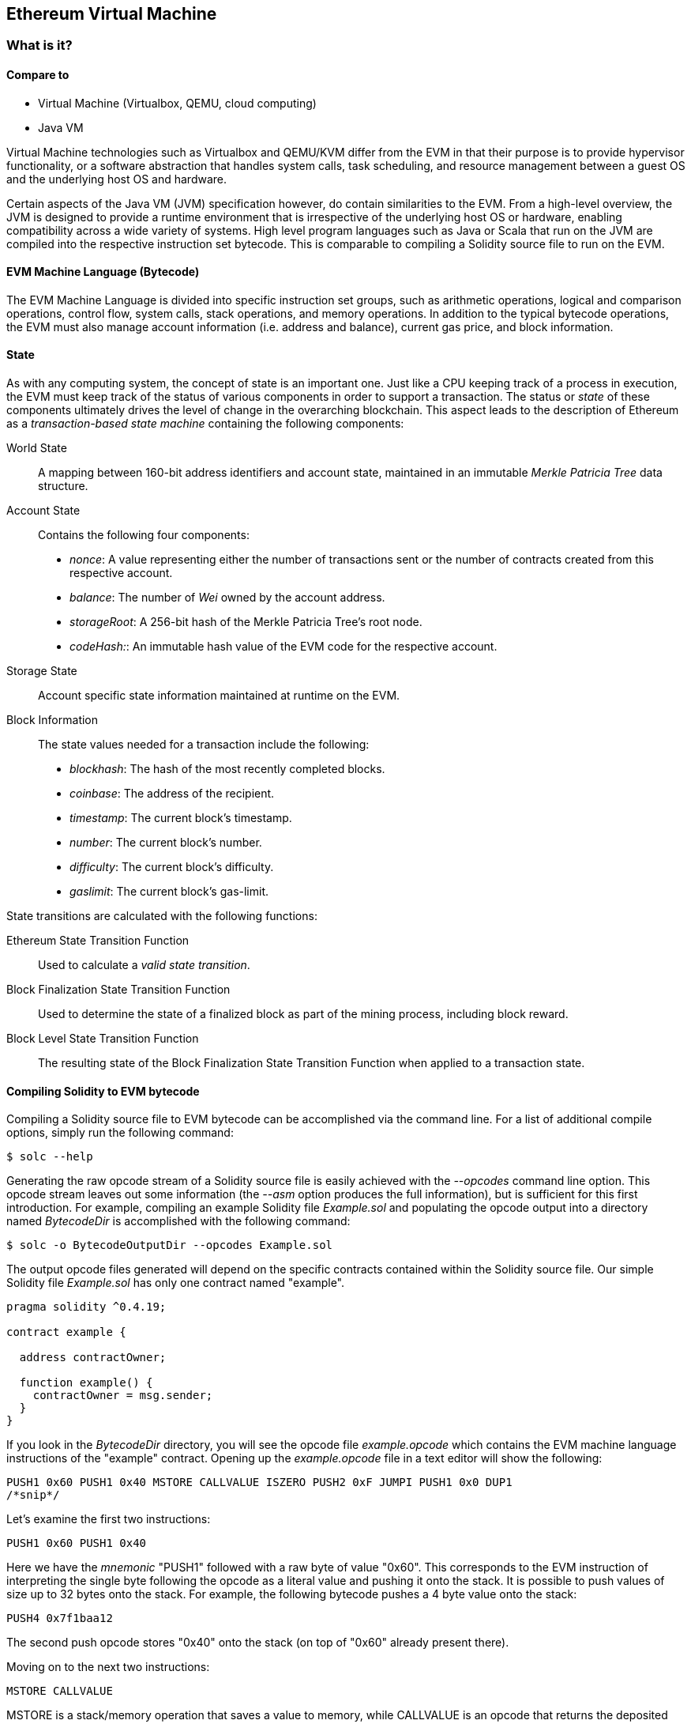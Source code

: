 == Ethereum Virtual Machine

=== What is it?

==== Compare to

* Virtual Machine (Virtualbox, QEMU, cloud computing)

* Java VM

Virtual Machine technologies such as Virtualbox and QEMU/KVM differ from the EVM in that their purpose is to provide hypervisor functionality, or a software abstraction that handles system calls, task scheduling, and resource management between a guest OS and the underlying host OS and hardware.

Certain aspects of the Java VM (JVM) specification however, do contain similarities to the EVM. From a high-level overview, the JVM is designed to provide a runtime environment that is irrespective of the underlying host OS or hardware, enabling compatibility across a wide variety of systems. High level program languages such as Java or Scala that run on the JVM are compiled into the respective instruction set bytecode. This is comparable to compiling a Solidity source file to run on the EVM.

==== EVM Machine Language (Bytecode)

The EVM Machine Language is divided into specific instruction set groups, such as arithmetic operations, logical and comparison operations, control flow, system calls, stack operations, and memory operations. In addition to the typical bytecode operations, the EVM must also manage account information (i.e. address and balance), current gas price, and block information.

==== State

As with any computing system, the concept of state is an important one. Just like a CPU keeping track of a process in execution, the EVM must keep track of the status of various components in order to support a transaction. The status or _state_ of these components ultimately drives the level of change in the overarching blockchain. This aspect leads to the description of Ethereum as a _transaction-based state machine_ containing the following components:

World State:: A mapping between 160-bit address identifiers and account state, maintained in an immutable _Merkle Patricia Tree_ data structure.

Account State:: Contains the following four components:

* _nonce_: A value representing either the number of transactions sent or the number of contracts created from this respective account.

* _balance_: The number of _Wei_ owned by the account address.

* _storageRoot_: A 256-bit hash of the Merkle Patricia Tree's root node.

* _codeHash:_: An immutable hash value of the EVM code for the respective account.

Storage State:: Account specific state information maintained at runtime on the EVM.

Block Information:: The state values needed for a transaction include the following:

* _blockhash_: The hash of the most recently completed blocks.

* _coinbase_: The address of the recipient.

* _timestamp_: The current block's timestamp.

* _number_: The current block's number.

* _difficulty_: The current block's difficulty.

* _gaslimit_: The current block's gas-limit.


State transitions are calculated with the following functions:

Ethereum State Transition Function:: Used to calculate a _valid state transition_.

Block Finalization State Transition Function:: Used to determine the state of a finalized block as part of the mining process, including block reward.

Block Level State Transition Function:: The resulting state of the Block Finalization State Transition Function when applied to a transaction state.


==== Compiling Solidity to EVM bytecode

Compiling a Solidity source file to EVM bytecode can be accomplished via the command line. For a list of additional compile options, simply run the following command:

----
$ solc --help
----

Generating the raw opcode stream of a Solidity source file is easily achieved with the _--opcodes_ command line option. This opcode stream leaves out some information (the _--asm_ option produces the full information), but is sufficient for this first introduction. For example, compiling an example Solidity file _Example.sol_ and populating the opcode output into a directory named _BytecodeDir_ is accomplished with the following command:

----
$ solc -o BytecodeOutputDir --opcodes Example.sol
----

The output opcode files generated will depend on the specific contracts contained within the Solidity source file. Our simple Solidity file _Example.sol_ has only one contract named "example".

----
pragma solidity ^0.4.19;

contract example {

  address contractOwner;

  function example() {
    contractOwner = msg.sender;
  }
}
----

If you look in the _BytecodeDir_ directory, you will see the opcode file _example.opcode_ which contains the EVM machine language instructions of the "example" contract. Opening up the _example.opcode_ file in a text editor will show the following:

----
PUSH1 0x60 PUSH1 0x40 MSTORE CALLVALUE ISZERO PUSH2 0xF JUMPI PUSH1 0x0 DUP1
/*snip*/
----

Let's examine the first two instructions:

----
PUSH1 0x60 PUSH1 0x40
----

Here we have the _mnemonic_ "PUSH1" followed with a raw byte of value "0x60". This corresponds to the EVM instruction of interpreting the single byte following the opcode as a literal value and pushing it onto the stack. It is possible to push values of size up to 32 bytes onto the stack. For example, the following bytecode pushes a 4 byte value onto the stack:

----
PUSH4 0x7f1baa12
----

The second push opcode stores "0x40" onto the stack (on top of "0x60" already present there).

Moving on to the next two instructions:

----
MSTORE CALLVALUE
----

MSTORE is a stack/memory operation that saves a value to memory, while CALLVALUE is an opcode that returns the deposited value of the executing message call.


==== Execution of EVM bytecode

==== Gas, Accounting

For every transaction, there is an associated _gas-limit_ and _gas-price_ which make up the fees of an EVM execution. These fees are used to facilitate the necessary resources of a transaction, such as computation and memory. Gas is also used for the creation of accounts and smart-contracts.

==== Turing Completeness and Gas
